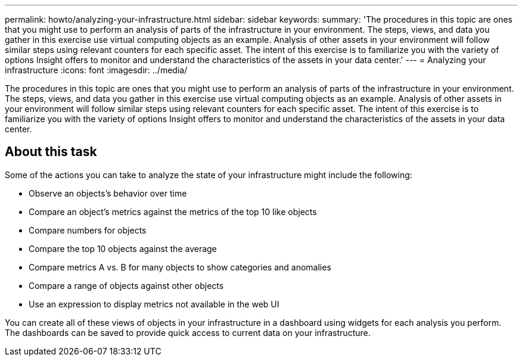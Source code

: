 ---
permalink: howto/analyzing-your-infrastructure.html
sidebar: sidebar
keywords: 
summary: 'The procedures in this topic are ones that you might use to perform an analysis of parts of the infrastructure in your environment. The steps, views, and data you gather in this exercise use virtual computing objects as an example. Analysis of other assets in your environment will follow similar steps using relevant counters for each specific asset. The intent of this exercise is to familiarize you with the variety of options Insight offers to monitor and understand the characteristics of the assets in your data center.'
---
= Analyzing your infrastructure
:icons: font
:imagesdir: ../media/

[.lead]
The procedures in this topic are ones that you might use to perform an analysis of parts of the infrastructure in your environment. The steps, views, and data you gather in this exercise use virtual computing objects as an example. Analysis of other assets in your environment will follow similar steps using relevant counters for each specific asset. The intent of this exercise is to familiarize you with the variety of options Insight offers to monitor and understand the characteristics of the assets in your data center.

== About this task

Some of the actions you can take to analyze the state of your infrastructure might include the following:

* Observe an objects's behavior over time
* Compare an object's metrics against the metrics of the top 10 like objects
* Compare numbers for objects
* Compare the top 10 objects against the average
* Compare metrics A vs. B for many objects to show categories and anomalies
* Compare a range of objects against other objects
* Use an expression to display metrics not available in the web UI

You can create all of these views of objects in your infrastructure in a dashboard using widgets for each analysis you perform. The dashboards can be saved to provide quick access to current data on your infrastructure.
